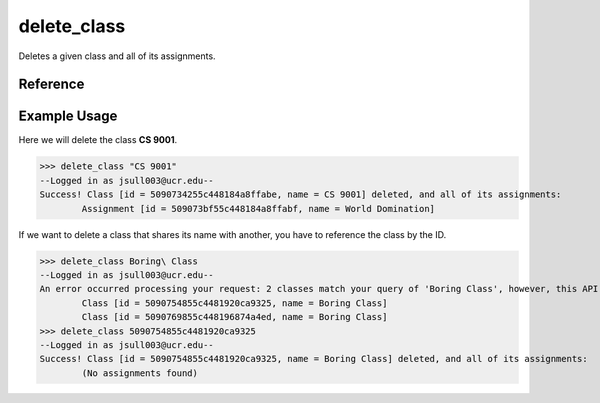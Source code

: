 delete_class
============

Deletes a given class and all of its assignments.

Reference
---------

.. function:: delete_class(to_delete)
    
    :param to_delete: The name, partial name, or ID of the class to delete.

Example Usage
-------------

Here we will delete the class **CS 9001**.

>>> delete_class "CS 9001"
--Logged in as jsull003@ucr.edu--
Success! Class [id = 5090734255c448184a8ffabe, name = CS 9001] deleted, and all of its assignments:
	Assignment [id = 509073bf55c448184a8ffabf, name = World Domination]

If we want to delete a class that shares its name with another, you have to
reference the class by the ID.

>>> delete_class Boring\ Class
--Logged in as jsull003@ucr.edu--
An error occurred processing your request: 2 classes match your query of 'Boring Class', however, this API expects 1 class. Refine your query and try again.
	Class [id = 5090754855c4481920ca9325, name = Boring Class]
	Class [id = 5090769855c448196874a4ed, name = Boring Class]
>>> delete_class 5090754855c4481920ca9325
--Logged in as jsull003@ucr.edu--
Success! Class [id = 5090754855c4481920ca9325, name = Boring Class] deleted, and all of its assignments:
	(No assignments found)
